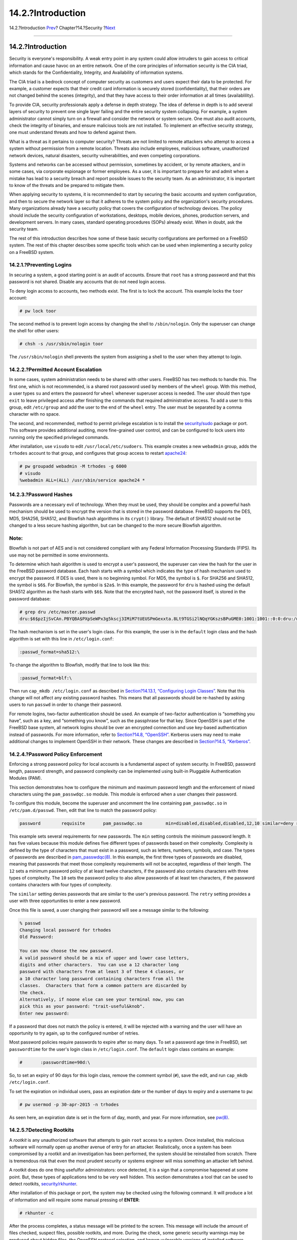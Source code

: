 ==================
14.2.?Introduction
==================

.. raw:: html

   <div class="navheader">

14.2.?Introduction
`Prev <security.html>`__?
Chapter?14.?Security
?\ `Next <one-time-passwords.html>`__

--------------

.. raw:: html

   </div>

.. raw:: html

   <div class="sect1">

.. raw:: html

   <div class="titlepage" xmlns="">

.. raw:: html

   <div>

.. raw:: html

   <div>

14.2.?Introduction
------------------

.. raw:: html

   </div>

.. raw:: html

   </div>

.. raw:: html

   </div>

Security is everyone's responsibility. A weak entry point in any system
could allow intruders to gain access to critical information and cause
havoc on an entire network. One of the core principles of information
security is the CIA triad, which stands for the Confidentiality,
Integrity, and Availability of information systems.

The CIA triad is a bedrock concept of computer security as customers and
users expect their data to be protected. For example, a customer expects
that their credit card information is securely stored (confidentiality),
that their orders are not changed behind the scenes (integrity), and
that they have access to their order information at all times
(availablility).

To provide CIA, security professionals apply a defense in depth
strategy. The idea of defense in depth is to add several layers of
security to prevent one single layer failing and the entire security
system collapsing. For example, a system administrator cannot simply
turn on a firewall and consider the network or system secure. One must
also audit accounts, check the integrity of binaries, and ensure
malicious tools are not installed. To implement an effective security
strategy, one must understand threats and how to defend against them.

What is a threat as it pertains to computer security? Threats are not
limited to remote attackers who attempt to access a system without
permission from a remote location. Threats also include employees,
malicious software, unauthorized network devices, natural disasters,
security vulnerabilities, and even competing corporations.

Systems and networks can be accessed without permission, sometimes by
accident, or by remote attackers, and in some cases, via corporate
espionage or former employees. As a user, it is important to prepare for
and admit when a mistake has lead to a security breach and report
possible issues to the security team. As an administrator, it is
important to know of the threats and be prepared to mitigate them.

When applying security to systems, it is recommended to start by
securing the basic accounts and system configuration, and then to secure
the network layer so that it adheres to the system policy and the
organization's security procedures. Many organizations already have a
security policy that covers the configuration of technology devices. The
policy should include the security configuration of workstations,
desktops, mobile devices, phones, production servers, and development
servers. In many cases, standard operating procedures (SOPs) already
exist. When in doubt, ask the security team.

The rest of this introduction describes how some of these basic security
configurations are performed on a FreeBSD system. The rest of this
chapter describes some specific tools which can be used when
implementing a security policy on a FreeBSD system.

.. raw:: html

   <div class="sect2">

.. raw:: html

   <div class="titlepage" xmlns="">

.. raw:: html

   <div>

.. raw:: html

   <div>

14.2.1.?Preventing Logins
~~~~~~~~~~~~~~~~~~~~~~~~~

.. raw:: html

   </div>

.. raw:: html

   </div>

.. raw:: html

   </div>

In securing a system, a good starting point is an audit of accounts.
Ensure that ``root`` has a strong password and that this password is not
shared. Disable any accounts that do not need login access.

To deny login access to accounts, two methods exist. The first is to
lock the account. This example locks the ``toor`` account:

.. code:: screen

    # pw lock toor

The second method is to prevent login access by changing the shell to
``/sbin/nologin``. Only the superuser can change the shell for other
users:

.. code:: screen

    # chsh -s /usr/sbin/nologin toor

The ``/usr/sbin/nologin`` shell prevents the system from assigning a
shell to the user when they attempt to login.

.. raw:: html

   </div>

.. raw:: html

   <div class="sect2">

.. raw:: html

   <div class="titlepage" xmlns="">

.. raw:: html

   <div>

.. raw:: html

   <div>

14.2.2.?Permitted Account Escalation
~~~~~~~~~~~~~~~~~~~~~~~~~~~~~~~~~~~~

.. raw:: html

   </div>

.. raw:: html

   </div>

.. raw:: html

   </div>

In some cases, system administration needs to be shared with other
users. FreeBSD has two methods to handle this. The first one, which is
not recommended, is a shared root password used by members of the
``wheel`` group. With this method, a user types ``su`` and enters the
password for ``wheel`` whenever superuser access is needed. The user
should then type ``exit`` to leave privileged access after finishing the
commands that required administrative access. To add a user to this
group, edit ``/etc/group`` and add the user to the end of the ``wheel``
entry. The user must be separated by a comma character with no space.

The second, and recommended, method to permit privilege escalation is to
install the
`security/sudo <http://www.freebsd.org/cgi/url.cgi?ports/security/sudo/pkg-descr>`__
package or port. This software provides additional auditing, more
fine-grained user control, and can be configured to lock users into
running only the specified privileged commands.

After installation, use ``visudo`` to edit ``/usr/local/etc/sudoers``.
This example creates a new ``webadmin`` group, adds the ``trhodes``
account to that group, and configures that group access to restart
`apache24 <http://www.freebsd.org/cgi/url.cgi?ports/apache24/pkg-descr>`__:

.. code:: screen

    # pw groupadd webadmin -M trhodes -g 6000
    # visudo
    %webadmin ALL=(ALL) /usr/sbin/service apache24 *

.. raw:: html

   </div>

.. raw:: html

   <div class="sect2">

.. raw:: html

   <div class="titlepage" xmlns="">

.. raw:: html

   <div>

.. raw:: html

   <div>

14.2.3.?Password Hashes
~~~~~~~~~~~~~~~~~~~~~~~

.. raw:: html

   </div>

.. raw:: html

   </div>

.. raw:: html

   </div>

Passwords are a necessary evil of technology. When they must be used,
they should be complex and a powerful hash mechanism should be used to
encrypt the version that is stored in the password database. FreeBSD
supports the DES, MD5, SHA256, SHA512, and Blowfish hash algorithms in
its ``crypt()`` library. The default of SHA512 should not be changed to
a less secure hashing algorithm, but can be changed to the more secure
Blowfish algorithm.

.. raw:: html

   <div class="note" xmlns="">

Note:
~~~~~

Blowfish is not part of AES and is not considered compliant with any
Federal Information Processing Standards (FIPS). Its use may not be
permitted in some environments.

.. raw:: html

   </div>

To determine which hash algorithm is used to encrypt a user's password,
the superuser can view the hash for the user in the FreeBSD password
database. Each hash starts with a symbol which indicates the type of
hash mechanism used to encrypt the password. If DES is used, there is no
beginning symbol. For MD5, the symbol is ``$``. For SHA256 and SHA512,
the symbol is ``$6$``. For Blowfish, the symbol is ``$2a$``. In this
example, the password for ``dru`` is hashed using the default SHA512
algorithm as the hash starts with ``$6$``. Note that the encrypted hash,
not the password itself, is stored in the password database:

.. code:: screen

    # grep dru /etc/master.passwd
    dru:$6$pzIjSvCAn.PBYQBA$PXpSeWPx3g5kscj3IMiM7tUEUSPmGexxta.8Lt9TGSi2lNQqYGKszsBPuGME0:1001:1001::0:0:dru:/usr/home/dru:/bin/csh

The hash mechanism is set in the user's login class. For this example,
the user is in the ``default`` login class and the hash algorithm is set
with this line in ``/etc/login.conf``:

.. code:: programlisting

            :passwd_format=sha512:\

To change the algorithm to Blowfish, modify that line to look like this:

.. code:: programlisting

            :passwd_format=blf:\

Then run ``cap_mkdb /etc/login.conf`` as described in `Section?14.13.1,
“Configuring Login
Classes” <security-resourcelimits.html#users-limiting>`__. Note that
this change will not affect any existing password hashes. This means
that all passwords should be re-hashed by asking users to run ``passwd``
in order to change their password.

For remote logins, two-factor authentication should be used. An example
of two-factor authentication is “something you have”, such as a key, and
“something you know”, such as the passphrase for that key. Since OpenSSH
is part of the FreeBSD base system, all network logins should be over an
encrypted connection and use key-based authentication instead of
passwords. For more information, refer to `Section?14.8,
“OpenSSH” <openssh.html>`__. Kerberos users may need to make additional
changes to implement OpenSSH in their network. These changes are
described in `Section?14.5, “Kerberos” <kerberos5.html>`__.

.. raw:: html

   </div>

.. raw:: html

   <div class="sect2">

.. raw:: html

   <div class="titlepage" xmlns="">

.. raw:: html

   <div>

.. raw:: html

   <div>

14.2.4.?Password Policy Enforcement
~~~~~~~~~~~~~~~~~~~~~~~~~~~~~~~~~~~

.. raw:: html

   </div>

.. raw:: html

   </div>

.. raw:: html

   </div>

Enforcing a strong password policy for local accounts is a fundamental
aspect of system security. In FreeBSD, password length, password
strength, and password complexity can be implemented using built-in
Pluggable Authentication Modules (PAM).

This section demonstrates how to configure the minimum and maximum
password length and the enforcement of mixed characters using the
``pam_passwdqc.so`` module. This module is enforced when a user changes
their password.

To configure this module, become the superuser and uncomment the line
containing ``pam_passwdqc.so`` in ``/etc/pam.d/passwd``. Then, edit that
line to match the password policy:

.. code:: programlisting

    password        requisite       pam_passwdqc.so         min=disabled,disabled,disabled,12,10 similar=deny retry=3 enforce=users

This example sets several requirements for new passwords. The ``min``
setting controls the minimum password length. It has five values because
this module defines five different types of passwords based on their
complexity. Complexity is defined by the type of characters that must
exist in a password, such as letters, numbers, symbols, and case. The
types of passwords are described in
`pam\_passwdqc(8) <http://www.FreeBSD.org/cgi/man.cgi?query=pam_passwdqc&sektion=8>`__.
In this example, the first three types of passwords are disabled,
meaning that passwords that meet those complexity requirements will not
be accepted, regardless of their length. The ``12`` sets a minimum
password policy of at least twelve characters, if the password also
contains characters with three types of complexity. The ``10`` sets the
password policy to also allow passwords of at least ten characters, if
the password contains characters with four types of complexity.

The ``similar`` setting denies passwords that are similar to the user's
previous password. The ``retry`` setting provides a user with three
opportunities to enter a new password.

Once this file is saved, a user changing their password will see a
message similar to the following:

.. code:: screen

    % passwd
    Changing local password for trhodes
    Old Password:

    You can now choose the new password.
    A valid password should be a mix of upper and lower case letters,
    digits and other characters.  You can use a 12 character long
    password with characters from at least 3 of these 4 classes, or
    a 10 character long password containing characters from all the
    classes.  Characters that form a common pattern are discarded by
    the check.
    Alternatively, if noone else can see your terminal now, you can
    pick this as your password: "trait-useful&knob".
    Enter new password:

If a password that does not match the policy is entered, it will be
rejected with a warning and the user will have an opportunity to try
again, up to the configured number of retries.

Most password policies require passwords to expire after so many days.
To set a password age time in FreeBSD, set ``passwordtime`` for the
user's login class in ``/etc/login.conf``. The ``default`` login class
contains an example:

.. code:: programlisting

    #       :passwordtime=90d:\

So, to set an expiry of 90 days for this login class, remove the comment
symbol (``#``), save the edit, and run
``cap_mkdb       /etc/login.conf``.

To set the expiration on individual users, pass an expiration date or
the number of days to expiry and a username to ``pw``:

.. code:: screen

    # pw usermod -p 30-apr-2015 -n trhodes

As seen here, an expiration date is set in the form of day, month, and
year. For more information, see
`pw(8) <http://www.FreeBSD.org/cgi/man.cgi?query=pw&sektion=8>`__.

.. raw:: html

   </div>

.. raw:: html

   <div class="sect2">

.. raw:: html

   <div class="titlepage" xmlns="">

.. raw:: html

   <div>

.. raw:: html

   <div>

14.2.5.?Detecting Rootkits
~~~~~~~~~~~~~~~~~~~~~~~~~~

.. raw:: html

   </div>

.. raw:: html

   </div>

.. raw:: html

   </div>

A *rootkit* is any unauthorized software that attempts to gain ``root``
access to a system. Once installed, this malicious software will
normally open up another avenue of entry for an attacker. Realistically,
once a system has been compromised by a rootkit and an investigation has
been performed, the system should be reinstalled from scratch. There is
tremendous risk that even the most prudent security or systems engineer
will miss something an attacker left behind.

A rootkit does do one thing usefulfor administrators: once detected, it
is a sign that a compromise happened at some point. But, these types of
applications tend to be very well hidden. This section demonstrates a
tool that can be used to detect rootkits,
`security/rkhunter <http://www.freebsd.org/cgi/url.cgi?ports/security/rkhunter/pkg-descr>`__.

After installation of this package or port, the system may be checked
using the following command. It will produce a lot of information and
will require some manual pressing of **ENTER**:

.. code:: screen

    # rkhunter -c

After the process completes, a status message will be printed to the
screen. This message will include the amount of files checked, suspect
files, possible rootkits, and more. During the check, some generic
security warnings may be produced about hidden files, the OpenSSH
protocol selection, and known vulnerable versions of installed software.
These can be handled now or after a more detailed analysis has been
performed.

Every administrator should know what is running on the systems they are
responsible for. Third-party tools like rkhunter and
`sysutils/lsof <http://www.freebsd.org/cgi/url.cgi?ports/sysutils/lsof/pkg-descr>`__,
and native commands such as ``netstat`` and ``ps``, can show a great
deal of information on the system. Take notes on what is normal, ask
questions when something seems out of place, and be paranoid. While
preventing a compromise is ideal, detecting a compromise is a must.

.. raw:: html

   </div>

.. raw:: html

   <div class="sect2">

.. raw:: html

   <div class="titlepage" xmlns="">

.. raw:: html

   <div>

.. raw:: html

   <div>

14.2.6.?Binary Verification
~~~~~~~~~~~~~~~~~~~~~~~~~~~

.. raw:: html

   </div>

.. raw:: html

   </div>

.. raw:: html

   </div>

Verification of system files and binaries is important because it
provides the system administration and security teams information about
system changes. A software application that monitors the system for
changes is called an Intrusion Detection System (IDS).

FreeBSD provides native support for a basic IDS system. While the
nightly security emails will notify an administrator of changes, the
information is stored locally and there is a chance that a malicious
user could modify this information in order to hide their changes to the
system. As such, it is recommended to create a separate set of binary
signatures and store them on a read-only, root-owned directory or,
preferably, on a removable USB disk or remote rsync server.

The built-in ``mtree`` utility can be used to generate a specification
of the contents of a directory. A seed, or a numeric constant, is used
to generate the specification and is required to check that the
specification has not changed. This makes it possible to determine if a
file or binary has been modified. Since the seed value is unknown by an
attacker, faking or checking the checksum values of files will be
difficult to impossible. The following example generates a set of SHA256
hashes, one for each system binary in ``/bin``, and saves those values
to a hidden file in ``root``'s home directory,
``/root/.bin_chksum_mtree``:

.. code:: screen

    # mtree -s 3483151339707503 -c -K cksum,sha256digest -p /bin > /root/.bin_chksum_mtree
    # mtree: /bin checksum: 3427012225

The *``3483151339707503``* represents the seed. This value should be
remembered, but not shared.

Viewing ``/root/.bin_cksum_mtree`` should yield output similar to the
following:

.. code:: programlisting

    #          user: root
    #       machine: dreadnaught
    #          tree: /bin
    #          date: Mon Feb  3 10:19:53 2014

    # .
    /set type=file uid=0 gid=0 mode=0555 nlink=1 flags=none
    .               type=dir mode=0755 nlink=2 size=1024 \
                    time=1380277977.000000000
        \133        nlink=2 size=11704 time=1380277977.000000000 \
                    cksum=484492447 \
                    sha256digest=6207490fbdb5ed1904441fbfa941279055c3e24d3a4049aeb45094596400662a
        cat         size=12096 time=1380277975.000000000 cksum=3909216944 \
                    sha256digest=65ea347b9418760b247ab10244f47a7ca2a569c9836d77f074e7a306900c1e69
        chflags     size=8168 time=1380277975.000000000 cksum=3949425175 \
                    sha256digest=c99eb6fc1c92cac335c08be004a0a5b4c24a0c0ef3712017b12c89a978b2dac3
        chio        size=18520 time=1380277975.000000000 cksum=2208263309 \
                    sha256digest=ddf7c8cb92a58750a675328345560d8cc7fe14fb3ccd3690c34954cbe69fc964
        chmod       size=8640 time=1380277975.000000000 cksum=2214429708 \
                    sha256digest=a435972263bf814ad8df082c0752aa2a7bdd8b74ff01431ccbd52ed1e490bbe7

The machine's hostname, the date and time the specification was created,
and the name of the user who created the specification are included in
this report. There is a checksum, size, time, and SHA256 digest for each
binary in the directory.

To verify that the binary signatures have not changed, compare the
current contents of the directory to the previously generated
specification, and save the results to a file. This command requires the
seed that was used to generate the original specification:

.. code:: screen

    # mtree -s 3483151339707503 -p /bin < /root/.bin_chksum_mtree >> /root/.bin_chksum_output
    # mtree: /bin checksum: 3427012225

This should produce the same checksum for ``/bin`` that was produced
when the specification was created. If no changes have occurred to the
binaries in this directory, the ``/root/.bin_chksum_output`` output file
will be empty. To simulate a change, change the date on ``/bin/cat``
using ``touch`` and run the verification command again:

.. code:: screen

    # touch /bin/cat
    # mtree -s 3483151339707503 -p /bin < /root/.bin_chksum_mtree >> /root/.bin_chksum_output
    # more /root/.bin_chksum_output
    cat changed
        modification time expected Fri Sep 27 06:32:55 2013 found Mon Feb  3 10:28:43 2014

It is recommended to create specifications for the directories which
contain binaries and configuration files, as well as any directories
containing sensitive data. Typically, specifications are created for
``/bin``, ``/sbin``, ``/usr/bin``, ``/usr/sbin``, ``/usr/local/bin``,
``/etc``, and ``/usr/local/etc``.

More advanced IDS systems exist, such as
`security/aide <http://www.freebsd.org/cgi/url.cgi?ports/security/aide/pkg-descr>`__.
In most cases, ``mtree`` provides the functionality administrators need.
It is important to keep the seed value and the checksum output hidden
from malicious users. More information about ``mtree`` can be found in
`mtree(8) <http://www.FreeBSD.org/cgi/man.cgi?query=mtree&sektion=8>`__.

.. raw:: html

   </div>

.. raw:: html

   <div class="sect2">

.. raw:: html

   <div class="titlepage" xmlns="">

.. raw:: html

   <div>

.. raw:: html

   <div>

14.2.7.?System Tuning for Security
~~~~~~~~~~~~~~~~~~~~~~~~~~~~~~~~~~

.. raw:: html

   </div>

.. raw:: html

   </div>

.. raw:: html

   </div>

In FreeBSD, many system features can be tuned using ``sysctl``. A few of
the security features which can be tuned to prevent Denial of Service
(DoS) attacks will be covered in this section. More information about
using ``sysctl``, including how to temporarily change values and how to
make the changes permanent after testing, can be found in `Section?12.9,
“Tuning with sysctl(8)” <configtuning-sysctl.html>`__.

.. raw:: html

   <div class="note" xmlns="">

Note:
~~~~~

Any time a setting is changed with ``sysctl``, the chance to cause
undesired harm is increased, affecting the availability of the system.
All changes should be monitored and, if possible, tried on a testing
system before being used on a production system.

.. raw:: html

   </div>

By default, the FreeBSD kernel boots with a security level of ``-1``.
This is called “insecure mode” because immutable file flags may be
turned off and all devices may be read from or written to. The security
level will remain at ``-1`` unless it is altered through ``sysctl`` or
by a setting in the startup scripts. The security level may be increased
during system startup by setting ``kern_securelevel_enable`` to ``YES``
in ``/etc/rc.conf``, and the value of ``kern_securelevel`` to the
desired security level. See
`security(7) <http://www.FreeBSD.org/cgi/man.cgi?query=security&sektion=7>`__
and
`init(8) <http://www.FreeBSD.org/cgi/man.cgi?query=init&sektion=8>`__
for more information on these settings and the available security
levels.

.. raw:: html

   <div class="warning" xmlns="">

Warning:
~~~~~~~~

Increasing the ``securelevel`` can break Xorg and cause other issues. Be
prepared to do some debugging.

.. raw:: html

   </div>

The ``net.inet.tcp.blackhole`` and ``net.inet.udp.blackhole`` settings
can be used to drop incoming SYN packets on closed ports without sending
a return RST response. The default behavior is to return an RST to show
a port is closed. Changing the default provides some level of protection
against ports scans, which are used to determine which applications are
running on a system. Set ``net.inet.tcp.blackhole`` to ``2`` and
``net.inet.udp.blackhole`` to ``1``. Refer to
`blackhole(4) <http://www.FreeBSD.org/cgi/man.cgi?query=blackhole&sektion=4>`__
for more information about these settings.

The ``net.inet.icmp.drop_redirect`` and ``net.inet.ip.redirect``
settings help prevent against *redirect attacks*. A redirect attack is a
type of DoS which sends mass numbers of ICMP type 5 packets. Since these
packets are not required, set ``net.inet.icmp.drop_redirect`` to ``1``
and set ``net.inet.ip.redirect`` to ``0``.

Source routing is a method for detecting and accessing non-routable
addresses on the internal network. This should be disabled as
non-routable addresses are normally not routable on purpose. To disable
this feature, set ``net.inet.ip.sourceroute`` and
``net.inet.ip.accept_sourceroute`` to ``0``.

When a machine on the network needs to send messages to all hosts on a
subnet, an ICMP echo request message is sent to the broadcast address.
However, there is no reason for an external host to perform such an
action. To reject all external broadcast requests, set
``net.inet.icmp.bmcastecho `` to ``0``.

Some additional settings are documented in
`security(7) <http://www.FreeBSD.org/cgi/man.cgi?query=security&sektion=7>`__.

.. raw:: html

   </div>

.. raw:: html

   </div>

.. raw:: html

   <div class="navfooter">

--------------

+-----------------------------+--------------------------+-----------------------------------------+
| `Prev <security.html>`__?   | `Up <security.html>`__   | ?\ `Next <one-time-passwords.html>`__   |
+-----------------------------+--------------------------+-----------------------------------------+
| Chapter?14.?Security?       | `Home <index.html>`__    | ?14.3.?One-time Passwords               |
+-----------------------------+--------------------------+-----------------------------------------+

.. raw:: html

   </div>

All FreeBSD documents are available for download at
http://ftp.FreeBSD.org/pub/FreeBSD/doc/

| Questions that are not answered by the
  `documentation <http://www.FreeBSD.org/docs.html>`__ may be sent to
  <freebsd-questions@FreeBSD.org\ >.
|  Send questions about this document to <freebsd-doc@FreeBSD.org\ >.
